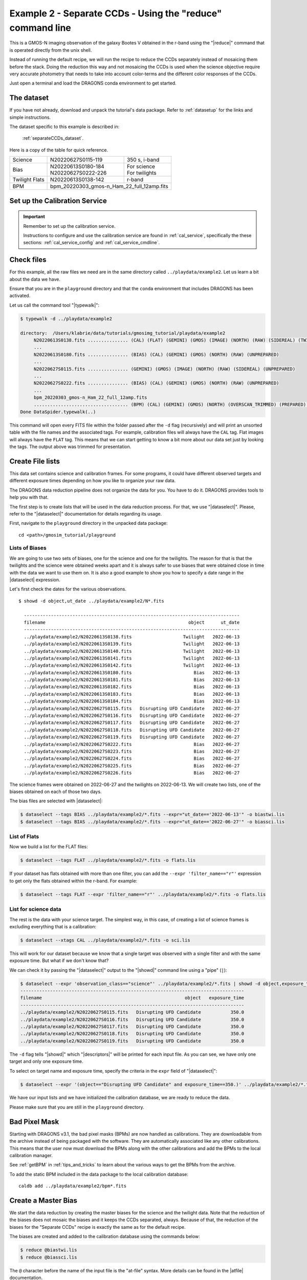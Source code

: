 .. ex2_gmosim_separateCCDs_cmdline.rst

.. _separateCCDs_cmdline:

***********************************************************
Example 2 - Separate CCDs - Using the "reduce" command line
***********************************************************

This is a GMOS-N imaging observation of the galaxy Bootes V obtained
in the r-band using the "|reduce|" command that is operated directly from
the unix shell.

Instead of running the default recipe, we will run the recipe to reduce
the CCDs separately instead of mosaicing them before the stack.  Doing the
reduction this way and not mosaicing the CCDs is used when the science
objective require very accurate photometry that needs to take into account
color-terms and the different color responses of the CCDs.

Just open a terminal and load the DRAGONS conda environment to get started.

The dataset
===========
If you have not already, download and unpack the tutorial's data package.
Refer to :ref:`datasetup` for the links and simple instructions.

The dataset specific to this example is described in:

    :ref:`separateCCDs_dataset`.

Here is a copy of the table for quick reference.

+---------------+---------------------+--------------------------------+
| Science       || N20220627S0115-119 || 350 s, i-band                 |
+---------------+---------------------+--------------------------------+
| Bias          || N20220613S0180-184 || For science                   |
|               || N20220627S0222-226 || For twilights                 |
+---------------+---------------------+--------------------------------+
| Twilight Flats|| N20220613S0138-142 || r-band                        |
+---------------+---------------------+--------------------------------+
| BPM           || bpm_20220303_gmos-n_Ham_22_full_12amp.fits          |
+---------------+------------------------------------------------------+


Set up the Calibration Service
==============================

.. important::  Remember to set up the calibration service.

    Instructions to configure and use the calibration service are found in
    :ref:`cal_service`, specifically the these sections:
    :ref:`cal_service_config` and :ref:`cal_service_cmdline`.


Check files
===========

For this example, all the raw files we need are in the same directory called
``../playdata/example2``. Let us learn a bit about the data we have.

Ensure that you are in the ``playground`` directory and that the ``conda``
environment that includes DRAGONS has been activated.

Let us call the command tool "|typewalk|":

..  code-block:: bash

    $ typewalk -d ../playdata/example2

    directory:  /Users/klabrie/data/tutorials/gmosimg_tutorial/playdata/example2
         N20220613S0138.fits ............... (CAL) (FLAT) (GEMINI) (GMOS) (IMAGE) (NORTH) (RAW) (SIDEREAL) (TWILIGHT) (UNPREPARED)
         ...
         N20220613S0180.fits ............... (BIAS) (CAL) (GEMINI) (GMOS) (NORTH) (RAW) (UNPREPARED)
         ...
         N20220627S0115.fits ............... (GEMINI) (GMOS) (IMAGE) (NORTH) (RAW) (SIDEREAL) (UNPREPARED)
         ...
         N20220627S0222.fits ............... (BIAS) (CAL) (GEMINI) (GMOS) (NORTH) (RAW) (UNPREPARED)
         ...
         bpm_20220303_gmos-n_Ham_22_full_12amp.fits
         ................................... (BPM) (CAL) (GEMINI) (GMOS) (NORTH) (OVERSCAN_TRIMMED) (PREPARED) (PROCESSED)
    Done DataSpider.typewalk(..)


This command will open every FITS file within the folder passed after the ``-d``
flag (recursively) and will print an unsorted table with the file names and the
associated tags. For example, calibration files will always have the ``CAL``
tag. Flat images will always have the ``FLAT`` tag. This means that we can start
getting to know a bit more about our data set just by looking the tags. The
output above was trimmed for presentation.


Create File lists
=================

This data set contains science and calibration frames. For some programs, it
could have different observed targets and different exposure times depending
on how you like to organize your raw data.

The DRAGONS data reduction pipeline does not organize the data for you. You
have to do it. DRAGONS provides tools to help you with that.

The first step is to create lists that will be used in the data reduction
process. For that, we use "|dataselect|". Please, refer to the "|dataselect|"
documentation for details regarding its usage.

First, navigate to the ``playground`` directory in the unpacked data package::

    cd <path>/gmosim_tutorial/playground

Lists of Biases
---------------
We are going to use two sets of biases, one for the science and one for the
twilights.  The reason for that is that the twilights and the science were
obtained weeks apart and it is always safer to use biases that were obtained
close in time with the data we want to use them on.  It is also a good
example to show you how to specify a date range in the |dataselect| expression.

Let's first check the dates for the various observations.

::

  $ showd -d object,ut_date ../playdata/example2/N*.fits

    --------------------------------------------------------------------------------
    filename                                                     object      ut_date
    --------------------------------------------------------------------------------
    ../playdata/example2/N20220613S0138.fits                   Twilight   2022-06-13
    ../playdata/example2/N20220613S0139.fits                   Twilight   2022-06-13
    ../playdata/example2/N20220613S0140.fits                   Twilight   2022-06-13
    ../playdata/example2/N20220613S0141.fits                   Twilight   2022-06-13
    ../playdata/example2/N20220613S0142.fits                   Twilight   2022-06-13
    ../playdata/example2/N20220613S0180.fits                       Bias   2022-06-13
    ../playdata/example2/N20220613S0181.fits                       Bias   2022-06-13
    ../playdata/example2/N20220613S0182.fits                       Bias   2022-06-13
    ../playdata/example2/N20220613S0183.fits                       Bias   2022-06-13
    ../playdata/example2/N20220613S0184.fits                       Bias   2022-06-13
    ../playdata/example2/N20220627S0115.fits   Disrupting UFD Candidate   2022-06-27
    ../playdata/example2/N20220627S0116.fits   Disrupting UFD Candidate   2022-06-27
    ../playdata/example2/N20220627S0117.fits   Disrupting UFD Candidate   2022-06-27
    ../playdata/example2/N20220627S0118.fits   Disrupting UFD Candidate   2022-06-27
    ../playdata/example2/N20220627S0119.fits   Disrupting UFD Candidate   2022-06-27
    ../playdata/example2/N20220627S0222.fits                       Bias   2022-06-27
    ../playdata/example2/N20220627S0223.fits                       Bias   2022-06-27
    ../playdata/example2/N20220627S0224.fits                       Bias   2022-06-27
    ../playdata/example2/N20220627S0225.fits                       Bias   2022-06-27
    ../playdata/example2/N20220627S0226.fits                       Bias   2022-06-27

The science frames were obtained on 2022-06-27 and the twilights on 2022-06-13.
We will create two lists, one of the biases obtained on each of those two days.

The bias files are selected with |dataselect|:

..  code-block:: bash

    $ dataselect --tags BIAS ../playdata/example2/*.fits --expr="ut_date=='2022-06-13'" -o biastwi.lis
    $ dataselect --tags BIAS ../playdata/example2/*.fits --expr="ut_date=='2022-06-27'" -o biassci.lis

List of Flats
-------------

Now we build a list for the FLAT files:

..  code-block:: bash

    $ dataselect --tags FLAT ../playdata/example2/*.fits -o flats.lis


If your dataset has flats obtained with more than one filter, you can add the
``--expr 'filter_name=="r"'`` expression to get only the flats obtained within
the r-band. For example:

.. code-block:: bash

    $ dataselect --tags FLAT --expr 'filter_name=="r"' ../playdata/example2/*.fits -o flats.lis


List for science data
---------------------

The rest is the data with your science target. The simplest way, in this case,
of creating a list of science frames is excluding everything that is a
calibration:

.. code-block:: bash

    $ dataselect --xtags CAL ../playdata/example2/*.fits -o sci.lis


This will work for our dataset because we know that a single target was observed
with a single filter and with the same exposure time. But what if we don't know
that?

We can check it by passing the "|dataselect|" output to the "|showd|" command
line using a "pipe" (``|``):

..  code-block:: bash

    $ dataselect --expr 'observation_class=="science"' ../playdata/example2/*.fits | showd -d object,exposure_time
    -----------------------------------------------------------------------------------
    filename                                                     object   exposure_time
    -----------------------------------------------------------------------------------
    ../playdata/example2/N20220627S0115.fits   Disrupting UFD Candidate           350.0
    ../playdata/example2/N20220627S0116.fits   Disrupting UFD Candidate           350.0
    ../playdata/example2/N20220627S0117.fits   Disrupting UFD Candidate           350.0
    ../playdata/example2/N20220627S0118.fits   Disrupting UFD Candidate           350.0
    ../playdata/example2/N20220627S0119.fits   Disrupting UFD Candidate           350.0


The ``-d`` flag tells "|showd|" which "|descriptors|" will be printed for
each input file. As you can see, we have only one target and only one
exposure time.

To select on target name and exposure time, specify the criteria in the
``expr`` field of "|dataselect|":

.. code-block:: bash

   $ dataselect --expr '(object=="Disrupting UFD Candidate" and exposure_time==350.)' ../playdata/example2/*.fits -o sci.lis


We have our input lists and we have initialized the calibration database, we
are ready to reduce the data.

Please make sure that you are still in the ``playground`` directory.

Bad Pixel Mask
==============
Starting with DRAGONS v3.1, the bad pixel masks (BPMs) are now handled as
calibrations.  They are downloadable from the archive instead of being
packaged with the software. They are automatically associated like any other
calibrations.  This means that the user now must download the BPMs along with
the other calibrations and add the BPMs to the local calibration manager.

See :ref:`getBPM` in :ref:`tips_and_tricks` to learn about the various ways
to get the BPMs from the archive.

To add the static BPM included in the data package to the local calibration
database:

::

    caldb add ../playdata/example2/bpm*.fits


Create a Master Bias
====================

We start the data reduction by creating the master biases for the science
and the twilight data.  Note that the reduction of the biases does not mosaic
the biases and it keeps the CCDs separated, always.  Because of that, the
reduction of the biases for the "Separate CCDs" recipe is exactly the same
as for the default recipe.

The biases are created and added to the calibration database using the
commands below:

..  code-block:: bash

   $ reduce @biastwi.lis
   $ reduce @biassci.lis

The ``@`` character before the name of the input file is the "at-file" syntax.
More details can be found in the |atfile| documentation.

Because the database was given the "store" option in the ``dragonsrc`` file,
the processed bias will be automatically added to the database at the end of
the recipe.

To check that the master bias was added to the database, use ``caldb list``.

.. note:: The file name of the output processed bias is the file name of the
    first file in the list with ``_bias`` appended as a suffix.  This the
    general naming scheme used by "|reduce|".

.. note:: If you wish to inspect the processed calibrations before adding them
    to the calibration database, remove the "store" option attached to the
    database in the ``dragonsrc`` configuration file.  You will then have to
    add the calibrations manually following your inspection, eg.

    ``caldb add N20220613S0180_bias.fits``

.. note::
    The master bias will be saved in the same folder where |reduce| was
    called *and* inside the ``./calibrations/processed_bias`` folder. The latter
    location is to cache a copy of the file. This applies to all the processed
    calibration.


Create a Master Flat Field
==========================

Twilight flats images are used to produce an imaging master flat and the
result is added to the calibration database.  Note that the reduction of the
flats does not mosaic the flats and it keeps the CCDs separated, always.
Because of that, the reduction of the flats for the "Separate CCDs" recipe
is exactly the same as for the default recipe.

..  code-block:: bash

   $ reduce @flats.lis

Note "|reduce|" will query the local calibration manager for the master bias
and use it in the data reduction.


Create Master Fringe Frame
==========================

.. warning:: The dataset used in this tutorial does not require fringe
    correction so we skip this step.  To find out how to produce a master
    fringe frame, see :ref:`process_fringe_frame` in the
    :ref:`tips_and_tricks` chapter.


Reduce Science Images
=====================

Once we have our calibration files processed and added to the database, we can
run ``reduce`` on our science data.  Instead of using the default recipe, we
will explicitly call the recipe ``reduceSeparateCCDs``:

.. code-block:: bash

   $ reduce @sci.lis -r reduceSeparateCCDs

This recipe performs the standardization and corrections needed to
convert the raw input science images into a stacked image. To deal
with different color terms on the different CCDs, the images are
split by CCD midway through the recipe and subsequently reduced
separately. The relative WCS is determined from mosaicked versions
of the images and then applied to each of the CCDs separately.

The stacked images of each CCD are in separate extension of the file
with the ``_image`` suffix.

If you ``reduce -r display`` the image, you will notice that some sources
appear on two CCDs.  This is because the each CCD has been stacked individually
and because of the dithers some sources ended up moving from to the adjacent
CCD.

.. figure:: _static/img/N20220627S0115_image.png
   :align: center

   Final stacked image, with CCD separated.

.. note::

    ``ds9`` must be launched by the user ahead of running the display primitive.
    (``ds9&`` on the terminal prompt.)

The output stack units are in electrons (header keyword BUNIT=electrons).
The output stack is stored in a multi-extension FITS (MEF) file.  The science
signal is in the "SCI" extension, the variance is in the "VAR" extension, and
the data quality plane (mask) is in the "DQ" extension.

.. note::

    There is another similar recipe that can be used to reduce the CCDs
    separately:  ``reduceSeparateCCDsCentral``.  The difference is that
    the relative WCS is determined from the central CCD
    (CCD2) and then applied to CCDs 1 and 3, while in ``reduceSeparateCCDs``
    the whole image is used to adjust the WCS.  The "Central" recipe can be
    faster than the other but potentially less accurate if you do not have
    a lot of sources in CCD2.

